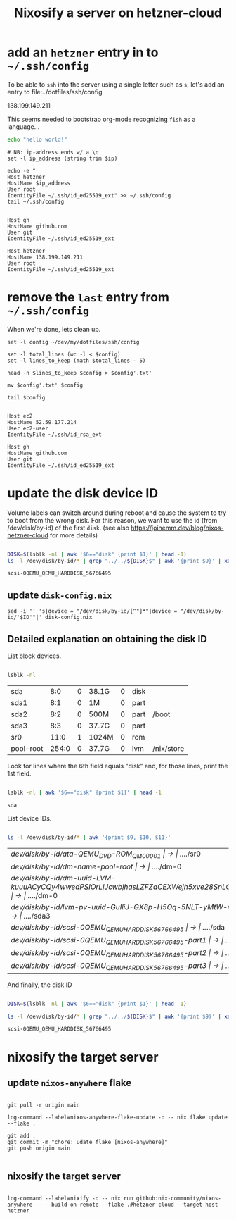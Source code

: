 #+title: Nixosify a server on hetzner-cloud

* add an =hetzner= entry in to =~/.ssh/config=

To be able to ~ssh~ into the server using a single letter such as =s=,
let's add an entry to file:../dotfiles/ssh/config

#+name: ip-address
138.199.149.211

This seems needed to bootstrap org-mode recognizing =fish= as a language...

#+begin_src bash :results silent
echo "hello world!"
#+end_src

#+name: add-hetzner-ssh-config
#+begin_src fish :results output :var ip=ip-address
# NB: ip-address ends w/ a \n
set -l ip_address (string trim $ip)

echo -e "
Host hetzner
HostName $ip_address
User root
IdentityFile ~/.ssh/id_ed25519_ext" >> ~/.ssh/config
tail ~/.ssh/config
#+end_src

#+RESULTS: add-hetzner-ssh-config
#+begin_example

Host gh
HostName github.com
User git
IdentityFile ~/.ssh/id_ed25519_ext

Host hetzner
HostName 138.199.149.211
User root
IdentityFile ~/.ssh/id_ed25519_ext
#+end_example

* remove the =last= entry from =~/.ssh/config=

When we're done, lets clean up.

#+name: remove-hetzner-ssh-config
#+begin_src fish :results output
set -l config ~/dev/my/dotfiles/ssh/config

set -l total_lines (wc -l < $config)
set -l lines_to_keep (math $total_lines - 5)

head -n $lines_to_keep $config > $config'.txt'

mv $config'.txt' $config

tail $config
#+end_src

#+RESULTS: remove-hetzner-ssh-config
#+begin_example

Host ec2
HostName 52.59.177.214
User ec2-user
IdentityFile ~/.ssh/id_rsa_ext

Host gh
HostName github.com
User git
IdentityFile ~/.ssh/id_ed25519_ext
#+end_example


* update the disk device ID

Volume labels can switch around during reboot and cause the system to try to boot from the wrong disk.
For this reason, we want to use the id (from /dev/disk/by-id) of the first ~disk~.
(see also https://joinemm.dev/blog/nixos-hetzner-cloud for more details)

#+name: get-disk-id
#+begin_src bash :results output :dir /ssh:hetzner:

DISK=$(lsblk -nl | awk '$6=="disk" {print $1}' | head -1)
ls -l /dev/disk/by-id/* | grep "../../${DISK}$" | awk '{print $9}' | xargs basename | tr -d '[:space:]'

#+end_src

#+RESULTS: get-disk-id
: scsi-0QEMU_QEMU_HARDDISK_56766495

** update =disk-config.nix=

#+BEGIN_SRC fish :results file link :file disk-config.nix :var ID=get-disk-id
sed -i '' 's|device = "/dev/disk/by-id/[^"]*"|device = "/dev/disk/by-id/'$ID'"|' disk-config.nix
#+END_SRC

#+RESULTS:
[[file:disk-config.nix]]

** Detailed explanation on obtaining the disk ID

List block devices.

#+name: list-block-devices
#+begin_src bash :results table :dir /ssh:hetzner:

lsblk -nl

#+end_src

#+RESULTS: list-block-devices
| sda       |   8:0 | 0 | 38.1G | 0 | disk |            |
| sda1      |   8:1 | 0 | 1M    | 0 | part |            |
| sda2      |   8:2 | 0 | 500M  | 0 | part | /boot      |
| sda3      |   8:3 | 0 | 37.7G | 0 | part |            |
| sr0       |  11:0 | 1 | 1024M | 0 | rom  |            |
| pool-root | 254:0 | 0 | 37.7G | 0 | lvm  | /nix/store |

Look for lines where the 6th field equals "disk" and, for those lines, print the 1st field.

#+name: disk-block-device-name
#+begin_src bash :results output :dir /ssh:hetzner:

lsblk -nl | awk '$6=="disk" {print $1}' | head -1

#+end_src

#+RESULTS: disk-block-device-name
: sda

List device IDs.

#+name: list-device-ids
#+begin_src bash :results table :dir /ssh:hetzner:

ls -l /dev/disk/by-id/* | awk '{print $9, $10, $11}'

#+end_src

#+RESULTS: list-device-ids
| /dev/disk/by-id/ata-QEMU_DVD-ROM_QM00001                                                     | -> | ../../sr0  |
| /dev/disk/by-id/dm-name-pool-root                                                            | -> | ../../dm-0 |
| /dev/disk/by-id/dm-uuid-LVM-kuuuACyCQy4wwedPSIOrLlJcwbjhasLZFZaCEXWejh5xve28SnLOl1zeryR8PVEN | -> | ../../dm-0 |
| /dev/disk/by-id/lvm-pv-uuid-GuIliJ-GX8p-H5Oq-5NLT-yMtW-vdtA-Cne0Jh                           | -> | ../../sda3 |
| /dev/disk/by-id/scsi-0QEMU_QEMU_HARDDISK_56766495                                            | -> | ../../sda  |
| /dev/disk/by-id/scsi-0QEMU_QEMU_HARDDISK_56766495-part1                                      | -> | ../../sda1 |
| /dev/disk/by-id/scsi-0QEMU_QEMU_HARDDISK_56766495-part2                                      | -> | ../../sda2 |
| /dev/disk/by-id/scsi-0QEMU_QEMU_HARDDISK_56766495-part3                                      | -> | ../../sda3 |

And finally, the disk ID

#+name: disk-device-id
#+begin_src bash :results output :dir /ssh:hetzner:

DISK=$(lsblk -nl | awk '$6=="disk" {print $1}' | head -1)

ls -l /dev/disk/by-id/* | grep "../../${DISK}$" | awk '{print $9}' | xargs basename | tr -d '[:space:]'

#+end_src

#+RESULTS: disk-device-id
: scsi-0QEMU_QEMU_HARDDISK_56766495

* nixosify the target server

** update =nixos-anywhere= flake
#+begin_src fish :results output :session *flake-updagte* :async yes

git pull -r origin main

log-command --label=nixos-anywhere-flake-update -o -- nix flake update --flake .

git add .
git commit -m "chore: udate flake [nixos-anywhere]"
git push origin main

#+end_src

** nixosify the target server

#+begin_src fish :results value :session *nixifying* :async yes

log-command --label=nixify -o -- nix run github:nix-community/nixos-anywhere -- --build-on-remote --flake .#hetzner-cloud --target-host hetzner

#+end_src
